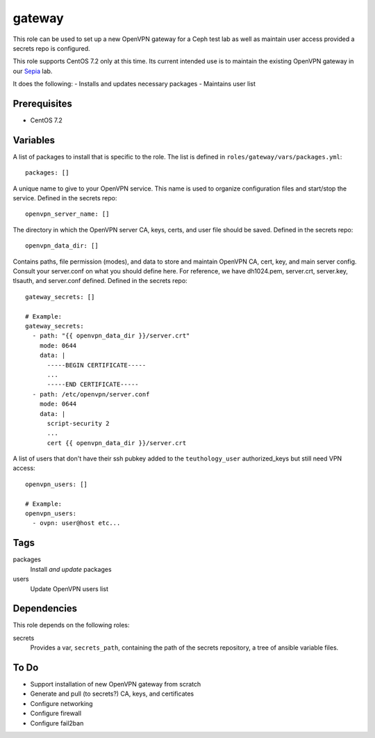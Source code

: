 gateway
=======

This role can be used to set up a new OpenVPN gateway for a Ceph test lab 
as well as maintain user access provided a secrets repo is configured.

This role supports CentOS 7.2 only at this time.  Its current intended use
is to maintain the existing OpenVPN gateway in our Sepia_ lab.

It does the following:
- Installs and updates necessary packages
- Maintains user list

Prerequisites
+++++++++++++

- CentOS 7.2

Variables
+++++++++

A list of packages to install that is specific to the role.  The list is defined in ``roles/gateway/vars/packages.yml``::

    packages: []

A unique name to give to your OpenVPN service.  This name is used to organize configuration files and start/stop the service.  Defined in the secrets repo::

    openvpn_server_name: []

The directory in which the OpenVPN server CA, keys, certs, and user file should be saved.  Defined in the secrets repo::

    openvpn_data_dir: []

Contains paths, file permission (modes), and data to store and maintain OpenVPN CA, cert, key, and main server config.  Consult your server.conf on what you should define here.  For reference, we have dh1024.pem, server.crt, server.key, tlsauth, and server.conf defined.  Defined in the secrets repo::

    gateway_secrets: []

    # Example:
    gateway_secrets:
      - path: "{{ openvpn_data_dir }}/server.crt"
        mode: 0644
        data: |
          -----BEGIN CERTIFICATE-----
          ...
          -----END CERTIFICATE-----
      - path: /etc/openvpn/server.conf
        mode: 0644
        data: |
          script-security 2
          ...
          cert {{ openvpn_data_dir }}/server.crt

A list of users that don't have their ssh pubkey added to the ``teuthology_user`` authorized_keys but still need VPN access::

    openvpn_users: []

    # Example:
    openvpn_users:
      - ovpn: user@host etc...

Tags
++++

packages
    Install *and update* packages

users
    Update OpenVPN users list

Dependencies
++++++++++++

This role depends on the following roles:

secrets
    Provides a var, ``secrets_path``, containing the path of the secrets repository, a tree of ansible variable files.

To Do
+++++

- Support installation of new OpenVPN gateway from scratch
- Generate and pull (to secrets?) CA, keys, and certificates
- Configure networking
- Configure firewall
- Configure fail2ban

.. _Sepia: https://ceph.github.io/sepia/
